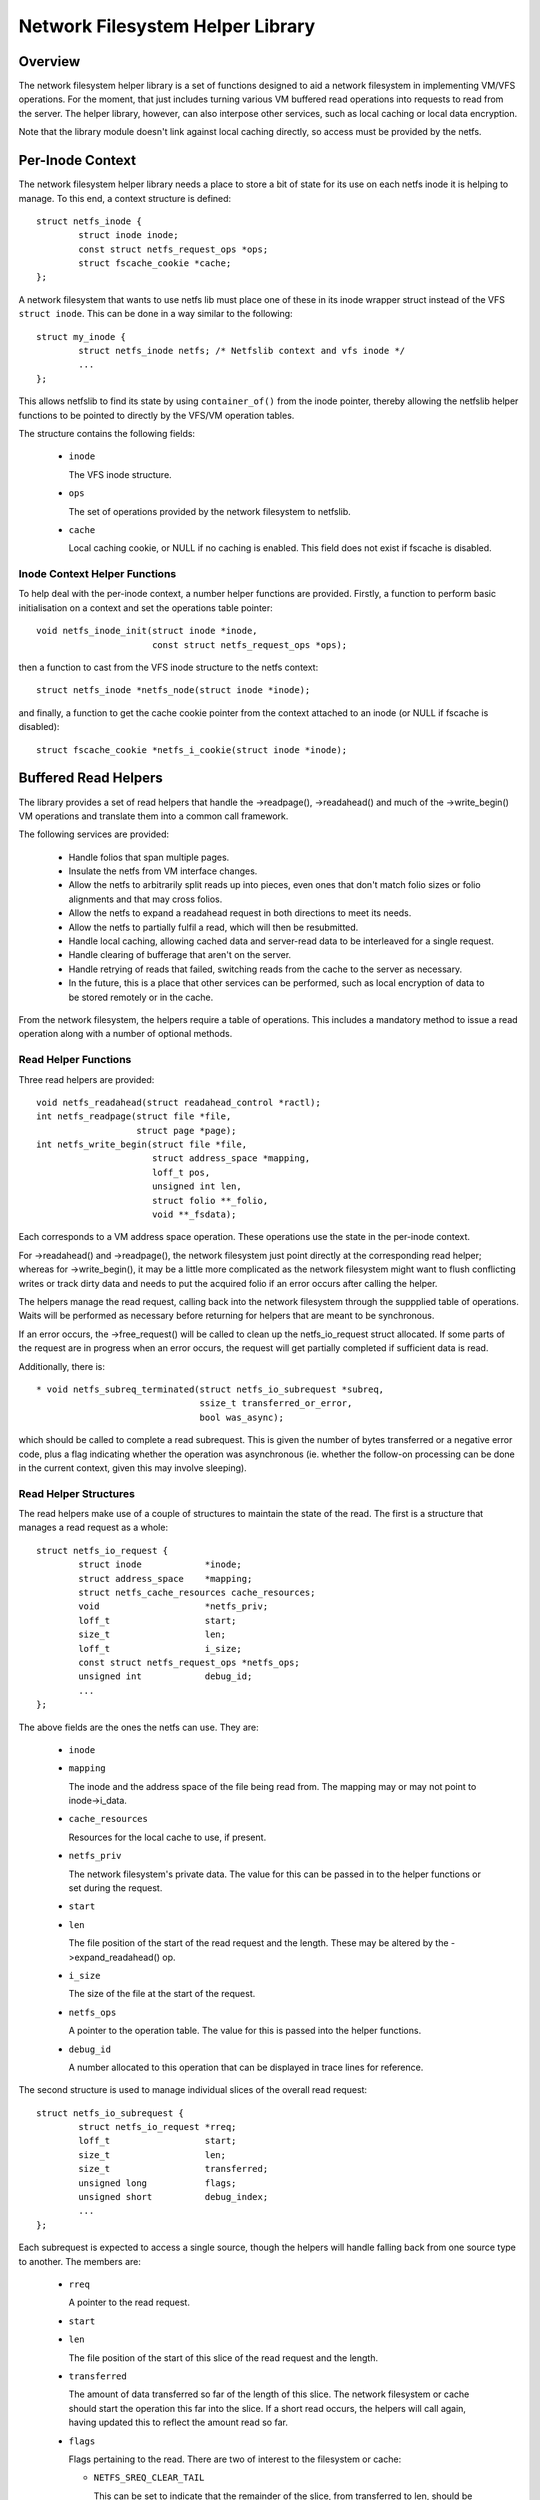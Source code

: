 .. SPDX-License-Identifier: GPL-2.0

=================================
Network Filesystem Helper Library
=================================

.. Contents:

 - Overview.
 - Per-inode context.
   - Inode context helper functions.
 - Buffered read helpers.
   - Read helper functions.
   - Read helper structures.
   - Read helper operations.
   - Read helper procedure.
   - Read helper cache API.


Overview
========

The network filesystem helper library is a set of functions designed to aid a
network filesystem in implementing VM/VFS operations.  For the moment, that
just includes turning various VM buffered read operations into requests to read
from the server.  The helper library, however, can also interpose other
services, such as local caching or local data encryption.

Note that the library module doesn't link against local caching directly, so
access must be provided by the netfs.


Per-Inode Context
=================

The network filesystem helper library needs a place to store a bit of state for
its use on each netfs inode it is helping to manage.  To this end, a context
structure is defined::

	struct netfs_inode {
		struct inode inode;
		const struct netfs_request_ops *ops;
		struct fscache_cookie *cache;
	};

A network filesystem that wants to use netfs lib must place one of these in its
inode wrapper struct instead of the VFS ``struct inode``.  This can be done in
a way similar to the following::

	struct my_inode {
		struct netfs_inode netfs; /* Netfslib context and vfs inode */
		...
	};

This allows netfslib to find its state by using ``container_of()`` from the
inode pointer, thereby allowing the netfslib helper functions to be pointed to
directly by the VFS/VM operation tables.

The structure contains the following fields:

 * ``inode``

   The VFS inode structure.

 * ``ops``

   The set of operations provided by the network filesystem to netfslib.

 * ``cache``

   Local caching cookie, or NULL if no caching is enabled.  This field does not
   exist if fscache is disabled.


Inode Context Helper Functions
------------------------------

To help deal with the per-inode context, a number helper functions are
provided.  Firstly, a function to perform basic initialisation on a context and
set the operations table pointer::

	void netfs_inode_init(struct inode *inode,
			      const struct netfs_request_ops *ops);

then a function to cast from the VFS inode structure to the netfs context::

	struct netfs_inode *netfs_node(struct inode *inode);

and finally, a function to get the cache cookie pointer from the context
attached to an inode (or NULL if fscache is disabled)::

	struct fscache_cookie *netfs_i_cookie(struct inode *inode);


Buffered Read Helpers
=====================

The library provides a set of read helpers that handle the ->readpage(),
->readahead() and much of the ->write_begin() VM operations and translate them
into a common call framework.

The following services are provided:

 * Handle folios that span multiple pages.

 * Insulate the netfs from VM interface changes.

 * Allow the netfs to arbitrarily split reads up into pieces, even ones that
   don't match folio sizes or folio alignments and that may cross folios.

 * Allow the netfs to expand a readahead request in both directions to meet its
   needs.

 * Allow the netfs to partially fulfil a read, which will then be resubmitted.

 * Handle local caching, allowing cached data and server-read data to be
   interleaved for a single request.

 * Handle clearing of bufferage that aren't on the server.

 * Handle retrying of reads that failed, switching reads from the cache to the
   server as necessary.

 * In the future, this is a place that other services can be performed, such as
   local encryption of data to be stored remotely or in the cache.

From the network filesystem, the helpers require a table of operations.  This
includes a mandatory method to issue a read operation along with a number of
optional methods.


Read Helper Functions
---------------------

Three read helpers are provided::

	void netfs_readahead(struct readahead_control *ractl);
	int netfs_readpage(struct file *file,
			   struct page *page);
	int netfs_write_begin(struct file *file,
			      struct address_space *mapping,
			      loff_t pos,
			      unsigned int len,
			      struct folio **_folio,
			      void **_fsdata);

Each corresponds to a VM address space operation.  These operations use the
state in the per-inode context.

For ->readahead() and ->readpage(), the network filesystem just point directly
at the corresponding read helper; whereas for ->write_begin(), it may be a
little more complicated as the network filesystem might want to flush
conflicting writes or track dirty data and needs to put the acquired folio if
an error occurs after calling the helper.

The helpers manage the read request, calling back into the network filesystem
through the suppplied table of operations.  Waits will be performed as
necessary before returning for helpers that are meant to be synchronous.

If an error occurs, the ->free_request() will be called to clean up the
netfs_io_request struct allocated.  If some parts of the request are in
progress when an error occurs, the request will get partially completed if
sufficient data is read.

Additionally, there is::

  * void netfs_subreq_terminated(struct netfs_io_subrequest *subreq,
				 ssize_t transferred_or_error,
				 bool was_async);

which should be called to complete a read subrequest.  This is given the number
of bytes transferred or a negative error code, plus a flag indicating whether
the operation was asynchronous (ie. whether the follow-on processing can be
done in the current context, given this may involve sleeping).


Read Helper Structures
----------------------

The read helpers make use of a couple of structures to maintain the state of
the read.  The first is a structure that manages a read request as a whole::

	struct netfs_io_request {
		struct inode		*inode;
		struct address_space	*mapping;
		struct netfs_cache_resources cache_resources;
		void			*netfs_priv;
		loff_t			start;
		size_t			len;
		loff_t			i_size;
		const struct netfs_request_ops *netfs_ops;
		unsigned int		debug_id;
		...
	};

The above fields are the ones the netfs can use.  They are:

 * ``inode``
 * ``mapping``

   The inode and the address space of the file being read from.  The mapping
   may or may not point to inode->i_data.

 * ``cache_resources``

   Resources for the local cache to use, if present.

 * ``netfs_priv``

   The network filesystem's private data.  The value for this can be passed in
   to the helper functions or set during the request.

 * ``start``
 * ``len``

   The file position of the start of the read request and the length.  These
   may be altered by the ->expand_readahead() op.

 * ``i_size``

   The size of the file at the start of the request.

 * ``netfs_ops``

   A pointer to the operation table.  The value for this is passed into the
   helper functions.

 * ``debug_id``

   A number allocated to this operation that can be displayed in trace lines
   for reference.


The second structure is used to manage individual slices of the overall read
request::

	struct netfs_io_subrequest {
		struct netfs_io_request *rreq;
		loff_t			start;
		size_t			len;
		size_t			transferred;
		unsigned long		flags;
		unsigned short		debug_index;
		...
	};

Each subrequest is expected to access a single source, though the helpers will
handle falling back from one source type to another.  The members are:

 * ``rreq``

   A pointer to the read request.

 * ``start``
 * ``len``

   The file position of the start of this slice of the read request and the
   length.

 * ``transferred``

   The amount of data transferred so far of the length of this slice.  The
   network filesystem or cache should start the operation this far into the
   slice.  If a short read occurs, the helpers will call again, having updated
   this to reflect the amount read so far.

 * ``flags``

   Flags pertaining to the read.  There are two of interest to the filesystem
   or cache:

   * ``NETFS_SREQ_CLEAR_TAIL``

     This can be set to indicate that the remainder of the slice, from
     transferred to len, should be cleared.

   * ``NETFS_SREQ_SEEK_DATA_READ``

     This is a hint to the cache that it might want to try skipping ahead to
     the next data (ie. using SEEK_DATA).

 * ``debug_index``

   A number allocated to this slice that can be displayed in trace lines for
   reference.


Read Helper Operations
----------------------

The network filesystem must provide the read helpers with a table of operations
through which it can issue requests and negotiate::

	struct netfs_request_ops {
		void (*init_request)(struct netfs_io_request *rreq, struct file *file);
		void (*free_request)(struct netfs_io_request *rreq);
		int (*begin_cache_operation)(struct netfs_io_request *rreq);
		void (*expand_readahead)(struct netfs_io_request *rreq);
		bool (*clamp_length)(struct netfs_io_subrequest *subreq);
		void (*issue_read)(struct netfs_io_subrequest *subreq);
		bool (*is_still_valid)(struct netfs_io_request *rreq);
		int (*check_write_begin)(struct file *file, loff_t pos, unsigned len,
					 struct folio **foliop, void **_fsdata);
		void (*done)(struct netfs_io_request *rreq);
	};

The operations are as follows:

 * ``init_request()``

   [Optional] This is called to initialise the request structure.  It is given
   the file for reference.

 * ``free_request()``

   [Optional] This is called as the request is being deallocated so that the
   filesystem can clean up any state it has attached there.

 * ``begin_cache_operation()``

   [Optional] This is called to ask the network filesystem to call into the
   cache (if present) to initialise the caching state for this read.  The netfs
   library module cannot access the cache directly, so the cache should call
   something like fscache_begin_read_operation() to do this.

   The cache gets to store its state in ->cache_resources and must set a table
   of operations of its own there (though of a different type).

   This should return 0 on success and an error code otherwise.  If an error is
   reported, the operation may proceed anyway, just without local caching (only
   out of memory and interruption errors cause failure here).

 * ``expand_readahead()``

   [Optional] This is called to allow the filesystem to expand the size of a
   readahead read request.  The filesystem gets to expand the request in both
   directions, though it's not permitted to reduce it as the numbers may
   represent an allocation already made.  If local caching is enabled, it gets
   to expand the request first.

   Expansion is communicated by changing ->start and ->len in the request
   structure.  Note that if any change is made, ->len must be increased by at
   least as much as ->start is reduced.

 * ``clamp_length()``

   [Optional] This is called to allow the filesystem to reduce the size of a
   subrequest.  The filesystem can use this, for example, to chop up a request
   that has to be split across multiple servers or to put multiple reads in
   flight.

   This should return 0 on success and an error code on error.

 * ``issue_read()``

   [Required] The helpers use this to dispatch a subrequest to the server for
   reading.  In the subrequest, ->start, ->len and ->transferred indicate what
   data should be read from the server.

   There is no return value; the netfs_subreq_terminated() function should be
   called to indicate whether or not the operation succeeded and how much data
   it transferred.  The filesystem also should not deal with setting folios
   uptodate, unlocking them or dropping their refs - the helpers need to deal
   with this as they have to coordinate with copying to the local cache.

   Note that the helpers have the folios locked, but not pinned.  It is
   possible to use the ITER_XARRAY iov iterator to refer to the range of the
   inode that is being operated upon without the need to allocate large bvec
   tables.

 * ``is_still_valid()``

   [Optional] This is called to find out if the data just read from the local
   cache is still valid.  It should return true if it is still valid and false
   if not.  If it's not still valid, it will be reread from the server.

 * ``check_write_begin()``

   [Optional] This is called from the netfs_write_begin() helper once it has
   allocated/grabbed the folio to be modified to allow the filesystem to flush
   conflicting state before allowing it to be modified.

   It may unlock and discard the folio it was given and set the caller's folio
   pointer to NULL.  It should return 0 if everything is now fine (``*foliop``
   left set) or the op should be retried (``*foliop`` cleared) and any other
   error code to abort the operation.

 * ``done``

   [Optional] This is called after the folios in the request have all been
   unlocked (and marked uptodate if applicable).



Read Helper Procedure
---------------------

The read helpers work by the following general procedure:

 * Set up the request.

 * For readahead, allow the local cache and then the network filesystem to
   propose expansions to the read request.  This is then proposed to the VM.
   If the VM cannot fully perform the expansion, a partially expanded read will
   be performed, though this may not get written to the cache in its entirety.

 * Loop around slicing chunks off of the request to form subrequests:

   * If a local cache is present, it gets to do the slicing, otherwise the
     helpers just try to generate maximal slices.

   * The network filesystem gets to clamp the size of each slice if it is to be
     the source.  This allows rsize and chunking to be implemented.

   * The helpers issue a read from the cache or a read from the server or just
     clears the slice as appropriate.

   * The next slice begins at the end of the last one.

   * As slices finish being read, they terminate.

 * When all the subrequests have terminated, the subrequests are assessed and
   any that are short or have failed are reissued:

   * Failed cache requests are issued against the server instead.

   * Failed server requests just fail.

   * Short reads against either source will be reissued against that source
     provided they have transferred some more data:

     * The cache may need to skip holes that it can't do DIO from.

     * If NETFS_SREQ_CLEAR_TAIL was set, a short read will be cleared to the
       end of the slice instead of reissuing.

 * Once the data is read, the folios that have been fully read/cleared:

   * Will be marked uptodate.

   * If a cache is present, will be marked with PG_fscache.

   * Unlocked

 * Any folios that need writing to the cache will then have DIO writes issued.

 * Synchronous operations will wait for reading to be complete.

 * Writes to the cache will proceed asynchronously and the folios will have the
   PG_fscache mark removed when that completes.

 * The request structures will be cleaned up when everything has completed.


Read Helper Cache API
---------------------

When implementing a local cache to be used by the read helpers, two things are
required: some way for the network filesystem to initialise the caching for a
read request and a table of operations for the helpers to call.

The network filesystem's ->begin_cache_operation() method is called to set up a
cache and this must call into the cache to do the work.  If using fscache, for
example, the cache would call::

	int fscache_begin_read_operation(struct netfs_io_request *rreq,
					 struct fscache_cookie *cookie);

passing in the request pointer and the cookie corresponding to the file.

The netfs_io_request object contains a place for the cache to hang its
state::

	struct netfs_cache_resources {
		const struct netfs_cache_ops	*ops;
		void				*cache_priv;
		void				*cache_priv2;
	};

This contains an operations table pointer and two private pointers.  The
operation table looks like the following::

	struct netfs_cache_ops {
		void (*end_operation)(struct netfs_cache_resources *cres);

		void (*expand_readahead)(struct netfs_cache_resources *cres,
					 loff_t *_start, size_t *_len, loff_t i_size);

		enum netfs_io_source (*prepare_read)(struct netfs_io_subrequest *subreq,
						       loff_t i_size);

		int (*read)(struct netfs_cache_resources *cres,
			    loff_t start_pos,
			    struct iov_iter *iter,
			    bool seek_data,
			    netfs_io_terminated_t term_func,
			    void *term_func_priv);

		int (*prepare_write)(struct netfs_cache_resources *cres,
				     loff_t *_start, size_t *_len, loff_t i_size,
				     bool no_space_allocated_yet);

		int (*write)(struct netfs_cache_resources *cres,
			     loff_t start_pos,
			     struct iov_iter *iter,
			     netfs_io_terminated_t term_func,
			     void *term_func_priv);

		int (*query_occupancy)(struct netfs_cache_resources *cres,
				       loff_t start, size_t len, size_t granularity,
				       loff_t *_data_start, size_t *_data_len);
	};

With a termination handler function pointer::

	typedef void (*netfs_io_terminated_t)(void *priv,
					      ssize_t transferred_or_error,
					      bool was_async);

The methods defined in the table are:

 * ``end_operation()``

   [Required] Called to clean up the resources at the end of the read request.

 * ``expand_readahead()``

   [Optional] Called at the beginning of a netfs_readahead() operation to allow
   the cache to expand a request in either direction.  This allows the cache to
   size the request appropriately for the cache granularity.

   The function is passed poiners to the start and length in its parameters,
   plus the size of the file for reference, and adjusts the start and length
   appropriately.  It should return one of:

   * ``NETFS_FILL_WITH_ZEROES``
   * ``NETFS_DOWNLOAD_FROM_SERVER``
   * ``NETFS_READ_FROM_CACHE``
   * ``NETFS_INVALID_READ``

   to indicate whether the slice should just be cleared or whether it should be
   downloaded from the server or read from the cache - or whether slicing
   should be given up at the current point.

 * ``prepare_read()``

   [Required] Called to configure the next slice of a request.  ->start and
   ->len in the subrequest indicate where and how big the next slice can be;
   the cache gets to reduce the length to match its granularity requirements.

 * ``read()``

   [Required] Called to read from the cache.  The start file offset is given
   along with an iterator to read to, which gives the length also.  It can be
   given a hint requesting that it seek forward from that start position for
   data.

   Also provided is a pointer to a termination handler function and private
   data to pass to that function.  The termination function should be called
   with the number of bytes transferred or an error code, plus a flag
   indicating whether the termination is definitely happening in the caller's
   context.

 * ``prepare_write()``

   [Required] Called to prepare a write to the cache to take place.  This
   involves checking to see whether the cache has sufficient space to honour
   the write.  ``*_start`` and ``*_len`` indicate the region to be written; the
   region can be shrunk or it can be expanded to a page boundary either way as
   necessary to align for direct I/O.  i_size holds the size of the object and
   is provided for reference.  no_space_allocated_yet is set to true if the
   caller is certain that no data has been written to that region - for example
   if it tried to do a read from there already.

 * ``write()``

   [Required] Called to write to the cache.  The start file offset is given
   along with an iterator to write from, which gives the length also.

   Also provided is a pointer to a termination handler function and private
   data to pass to that function.  The termination function should be called
   with the number of bytes transferred or an error code, plus a flag
   indicating whether the termination is definitely happening in the caller's
   context.

 * ``query_occupancy()``

   [Required] Called to find out where the next piece of data is within a
   particular region of the cache.  The start and length of the region to be
   queried are passed in, along with the granularity to which the answer needs
   to be aligned.  The function passes back the start and length of the data,
   if any, available within that region.  Note that there may be a hole at the
   front.

   It returns 0 if some data was found, -ENODATA if there was no usable data
   within the region or -ENOBUFS if there is no caching on this file.

Note that these methods are passed a pointer to the cache resource structure,
not the read request structure as they could be used in other situations where
there isn't a read request structure as well, such as writing dirty data to the
cache.

API Function Reference
======================

.. kernel-doc:: include/linux/netfs.h
.. kernel-doc:: fs/netfs/buffered_read.c
.. kernel-doc:: fs/netfs/io.c
